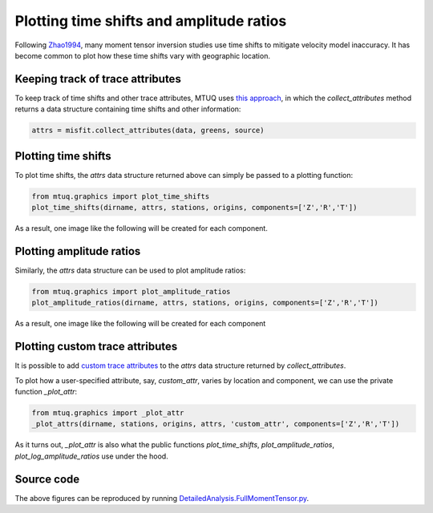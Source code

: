 
Plotting time shifts and amplitude ratios
=========================================

Following `Zhao1994 <https://uafgeotools.github.io/mtuq/references.html>`_, many moment tensor inversion studies use time shifts to mitigate velocity model inaccuracy. It has become common to plot how these time shifts vary with geographic location.


Keeping track of trace attributes
---------------------------------

To keep track of time shifts and other trace attributes, MTUQ uses `this approach <https://uafgeotools.github.io/mtuq/user_guide/06/trace_attributes.html>`_, in which the `collect_attributes` method returns a data structure containing time shifts and other information:

.. code::

    attrs = misfit.collect_attributes(data, greens, source)


Plotting time shifts
--------------------

To plot time shifts, the `attrs` data structure returned above can simply be passed to a plotting function:

.. code::

    from mtuq.graphics import plot_time_shifts
    plot_time_shifts(dirname, attrs, stations, origins, components=['Z','R','T'])

As a result, one image like the following will be created for each component.

.. image:: images/20090407201255351_attrs_time_shifts_bw_Z.png
  :width: 400 


Plotting amplitude ratios
-------------------------

Similarly, the `attrs` data structure can be used to plot amplitude ratios:

.. code::

    from mtuq.graphics import plot_amplitude_ratios
    plot_amplitude_ratios(dirname, attrs, stations, origins, components=['Z','R','T'])

As a result, one image like the following will be created for each component

.. image:: images/20090407201255351_attrs_amplitude_ratios_bw_Z.png
  :width: 400 


Plotting custom trace attributes
--------------------------------

It is possible to add `custom trace attributes <https://uafgeotools.github.io/mtuq/user_guide/06/trace_attributes.html#custom-trace-attributes>`_ to the `attrs` data structure returned by `collect_attributes`. 

To plot how a user-specified attribute, say, `custom_attr`, varies by location and component, we can use the private function `_plot_attr`:

.. code::

    from mtuq.graphics import _plot_attr
    _plot_attrs(dirname, stations, origins, attrs, 'custom_attr', components=['Z','R','T'])


As it turns out, `_plot_attr` is also what the public functions `plot_time_shifts`, `plot_amplitude_ratios`, `plot_log_amplitude_ratios` use under the hood.


Source code
-----------

The above figures can be reproduced by running `DetailedAnalysis.FullMomentTensor.py <https://github.com/uafgeotools/mtuq/blob/master/examples/DetailedAnalysis.FullMomentTensor.py>`_.

